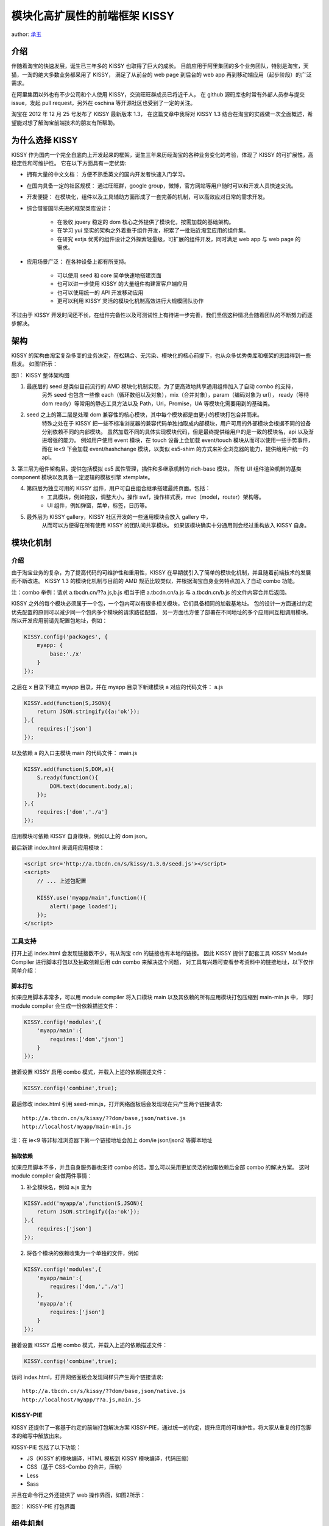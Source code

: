 模块化高扩展性的前端框架 KISSY
!!!!!!!!!!!!!!!!!!!!!!!!!!!!!!!!!!!!!!!!!!!!!!

author: `承玉 <yiminghe@gmail.com>`_

介绍
@@@@@@@@@@@@@@@@@@@@@@@@@@@@@@@

伴随着淘宝的快速发展，诞生已三年多的 KISSY 也取得了巨大的成长。
目前应用于阿里集团的多个业务团队，特别是淘宝，天猫，一淘的绝大多数业务都采用了 KISSY，
满足了从前台的 web page 到后台的 web app 再到移动端应用（起步阶段）的广泛需求。

在阿里集团以外也有不少公司和个人使用 KISSY，交流旺旺群成员已将近千人，
在 github 源码库也时常有外部人员参与提交 issue，发起 pull request，另外在 oschina 等开源社区也受到了一定的关注。

淘宝在 2012 年 12 月 25 号发布了 KISSY 最新版本 1.3，
在这篇文章中我将对 KISSY 1.3 结合在淘宝的实践做一次全面概述，希望能对想了解淘宝前端技术的朋友有所帮助。

为什么选择 KISSY
@@@@@@@@@@@@@@@@@@@@@@@@@@@@@@@@

KISSY 作为国内一个完全自底向上开发起来的框架，诞生三年来历经淘宝的各种业务变化的考验，体现了 KISSY 的可扩展性，高稳定性和可维护性。
它在以下方面具有一定优势:

* 拥有大量的中文文档： 方便不熟悉英文的国内开发者快速入门学习。
* 在国内具备一定的社区规模： 通过旺旺群，google group，微博，官方网站等用户随时可以和开发人员快速交流。
* 开发便捷： 在模块化，组件以及工具辅助方面形成了一套完善的机制，可以高效应对日常的需求开发。
* 综合借鉴国际先进的框架类库设计：

    * 在吸收 jquery 稳定的 dom 核心之外提供了模块化，按需加载的基础架构。
    * 在学习 yui 坚实的架构之外着重于组件开发，积累了一批贴近淘宝应用的组件集。
    * 在研究 extjs 优秀的组件设计之外探索轻量级，可扩展的组件开发，同时满足 web app 与 web page 的需求。

* 应用场景广泛： 在各种设备上都有所支持。

    * 可以使用 seed 和 core 简单快速地搭建页面
    * 也可以进一步使用 KISSY 的大量组件构建富客户端应用
    * 也可以使用统一的 API 开发移动应用
    * 更可以利用 KISSY 灵活的模块化机制高效进行大规模团队协作

不过由于 KISSY 开发时间还不长，在组件完备性以及可测试性上有待进一步完善，我们坚信这种情况会随着团队的不断努力而逐步解决。

架构
@@@@@@@@@@@@@@@@@@@@@@@@@@@@@

KISSY 的架构由淘宝复杂多变的业务决定，在松耦合、无污染、模块化的核心前提下，也从众多优秀类库和框架的思路得到一些启发。 如图1所示：

图1： KISSY 整体架构图

.. image:: http://img03.taobaocdn.com/tps/i3/T1QDBbXDliXXaoYMUR-865-661.png
    :alt: KISSY-architecture

1. 最底层的 seed 是类似目前流行的 AMD 模块化机制实现，为了更高效地共享通用组件加入了自动 combo 的支持，
    另外 seed 也包含一些像 each（循环数组以及对象），mix（合并对象），param（编码对象为 url），
    ready（等待 dom ready）等常用的静态工具方法以及 Path，Uri，Promise，UA 等模块化需要用到的基础类。

2. seed 之上的第二层是处理 dom 兼容性的核心模块，其中每个模块都是由更小的模块打包合并而来。
    特殊之处在于 KISSY 把一些不标准浏览器的兼容代码单独抽取成内部模块，用户可用的外部模块会根据不同的设备分别依赖不同的内部模块。
    虽然加载不同的具体实现模块代码，但是最终提供给用户的是一致的模块名，api 以及渐进增强的能力。
    例如用户使用 event 模块，在 touch 设备上会加载 event/touch 模块从而可以使用一些手势事件，
    而在 ie<9 下会加载 event/hashchange 模块，以类似 es5-shim 的方式来补全浏览器的能力，提供给用户统一的 api。

3. 第三层为组件架构层。提供包括模拟 es5 属性管理，插件和多继承机制的 rich-base 模块，
所有 UI 组件渲染机制的基类 component 模块以及具备一定逻辑的模板引擎 xtemplate。

4. 第四层为独立可用的 KISSY 组件，用户可自由组合继承搭建最终页面。包括：
    * 工具模块，例如拖放，调整大小，操作 swf，操作样式表，mvc（model，router）架构等。
    * UI 组件，例如弹窗，菜单，标签，日历等。

5. 最外层为 KISSY gallery，KISSY 社区开发的一些通用模块会放入 gallery 中，
    从而可以方便得在所有使用 KISSY 的团队间共享模块。
    如果该模块确实十分通用则会经过重构放入 KISSY 自身。

模块化机制
@@@@@@@@@@@@@@@@@@@@@@@@@@@@@@@

介绍
#############################

由于淘宝业务的复杂，为了提高代码的可维护性和重用性，KISSY 在早期就引入了简单的模块化机制，并且随着前端技术的发展而不断改进。
KISSY 1.3 的模块化机制与目前的 AMD 规范比较类似，并根据淘宝自身业务特点加入了自动 combo 功能。

注：combo 举例：请求 a.tbcdn.cn/??a.js,b.js 相当于把 a.tbcdn.cn/a.js 与 a.tbcdn.cn/b.js 的文件内容合并后返回。

KISSY 之外的每个模块必须属于一个包，一个包内可以有很多相关模块，它们具备相同的加载基地址。
包的设计一方面通过约定优先配置的原则可以减少同一个包内多个模块的请求路径配置，
另一方面也方便了部署在不同地址的多个应用间互相调用模块。
所以开发应用前请先配置包地址，例如：

.. code-block:: javascript

    KISSY.config('packages', {
        myapp: {
            base:'./x'
        }
    });


之后在 x 目录下建立 myapp 目录，并在 myapp 目录下新建模块 a 对应的代码文件： a.js

.. code-block:: javascript

    KISSY.add(function(S,JSON){
        return JSON.stringify({a:'ok'});
    },{
        requires:['json']
    });


以及依赖 a 的入口主模块 main 的代码文件： main.js

.. code-block:: javascript

    KISSY.add(function(S,DOM,a){
        S.ready(function(){
            DOM.text(document.body,a);
        });
    },{
        requires:['dom','./a']
    });


应用模块可依赖 KISSY 自身模块，例如以上的 dom json。

最后新建 index.html 来调用应用模块：

.. code-block:: html

    <script src='http://a.tbcdn.cn/s/kissy/1.3.0/seed.js'></script>
    <script>
        // ... 上述包配置

        KISSY.use('myapp/main',function(){
            alert('page loaded');
        });
    </script>


工具支持
#################################

打开上述 index.html 会发现链接数不少，有从淘宝 cdn 的链接也有本地的链接。
因此 KISSY 提供了配套工具 KISSY Module Compiler 进行脚本打包以及抽取依赖后用 cdn combo 来解决这个问题，
对工具有兴趣可查看参考资料中的链接地址，以下仅作简单介绍：

脚本打包
$$$$$$$$$$$$$$$$$$$$$$$$$$$$$$$$

如果应用脚本非常多，可以用 module compiler 将入口模块 main 以及其依赖的所有应用模块打包压缩到 main-min.js 中，
同时 module compiler 会生成一份依赖描述文件：

.. code-block:: javascript

    KISSY.config('modules',{
        'myapp/main':{
            requires:['dom','json']
        }
    });


接着设置 KISSY 启用 combo 模式，并载入上述的依赖描述文件：

.. code-block:: javascript

    KISSY.config('combine',true);


最后修改 index.html 引用 seed-min.js，打开网络面板后会发现现在只产生两个链接请求::

    http://a.tbcdn.cn/s/kissy/??dom/base,json/native.js
    http://localhost/myapp/main-min.js

注：在 ie<9 等非标准浏览器下第一个链接地址会加上 dom/ie json/json2 等脚本地址

抽取依赖
$$$$$$$$$$$$$$$$$$$$$$$$$$$$$$$$$

如果应用脚本不多，并且自身服务器也支持 combo 的话，那么可以采用更加灵活的抽取依赖后全部 combo 的解决方案。
这时 module compiler 会做两件事情：

1. 补全模块名，例如 a.js 变为

.. code-block:: javascript

        KISSY.add('myapp/a',function(S,JSON){
            return JSON.stringify({a:'ok'});
        },{
            requires:['json']
        });


2. 将各个模块的依赖收集为一个单独的文件，例如

.. code-block:: javascript

        KISSY.config('modules',{
            'myapp/main':{
                requires:['dom,','./a']
            },
            'myapp/a':{
                requires:['json']
            }
        });


接着设置 KISSY 启用 combo 模式，并载入上述的依赖描述文件：

.. code-block:: javascript

    KISSY.config('combine',true);


访问 index.html，打开网络面板会发现同样只产生两个链接请求::

    http://a.tbcdn.cn/s/kissy/??dom/base,json/native.js
    http://localhost/myapp/??a.js,main.js

KISSY-PIE
#######################################

KISSY 还提供了一套基于约定的前端打包解决方案 KISSY-PIE，通过统一的约定，提升应用的可维护性，将大家从重复的打包脚本的编写中解放出来。

KISSY-PIE 包括了以下功能：

* JS（KISSY 的模块编译，HTML 模板到 KISSY 模块编译，代码压缩）
* CSS（基于 CSS-Combo 的合并，压缩）
* Less
* Sass

并且在命令行之外还提供了 web 操作界面，如图2所示：

图2： KISSY-PIE 打包界面

.. image:: http://img01.taobaocdn.com/tps/i1/T1.xNpXy0cXXXoylk9-771-513.png
    :alt: kissy-pie

组件机制
@@@@@@@@@@@@@@@@@@@@@@@@@@@@@@@@@@@@@@

核心
#########################

KISSY 目前包括众多即开即用的组件，
包括工具性质的例如 dd（拖放），resizable（调整大小），swf（插入flash），stylesheet（操作样式表）等
和 UI 性质的例如 overlay（弹窗），menu（菜单），menubutton（菜单按钮），imagezoom（放大镜），editor（编辑器），
tabs（标签），tree（树）等。
这些组件都基于公共的 rich-base 以及 component 模块：
rich-base 和 component 模块充分利用了 javascript 语言的 mixin 和原型链继承，
提供了属性绑定，类继承，扩展以及插件等特性。

其中的重点是 Component，它是所有 UI 组件的基类，提供了两种通用的渲染方式：

1. 组件实例由 javascript 完全渲染 dom 树。

    其中对于 menu 等组件在 javascript 完全渲染的情况亦可以通过 json 初始化内部嵌套组件。例如

    .. code-block:: javascript

        KISSY.use('menu',function(S,Menu){
            // javascript 渲染一个菜单到 body
            new Menu({
                children:[{
                    content:'item1'
                }]
            }).render();
        });
    

2. 从已有的 dom 树节点得到组件实例。


下面以 KISSY 中常用的一个组件 Overlay 为例讲解下，首先看图3类结构图：

图3： Overlay 类结构图

.. image:: http://img04.taobaocdn.com/tps/i4/T1LzxpXrFaXXa8LGAz-643-262.png
    :alt: overlay


Overlay 继承自 Component，然后静态地由一些分散的功能类扩展而来，包括定位功能类，对齐功能类，关闭功能类，遮罩层功能类，
这些功能类底层利用 javascript 的 mixin 功能将自己的方法和属性汇入到 Overlay 类中，使得最终的 Overlay 具备了这些能力。

组件在运行时也可以选择性依赖某些插件模块，将插件的功能注入到组件中去，
既避免了一个组件过于功能繁多导致的文件过大，又大大增强了组件的可扩展性。

以下为 Overlay 的使用示例代码：

.. code-block:: javascript

    KISSY.use('overlay,component/plugin/resize',function(S,Overlay,ReizePlugin){

        // 完全由 javascript 将组件实例渲染到 body 中
        new Overlay({
            content:'test'
        }).render();

        // 从已有的 dom 树节点生成 Overlay 实例
        var overlay = new Overlay({
            srcNode:'#existing'
        }).render();

        // 运行时加入调整大小的插件能力
        overlay.plug(new ReizePlugin({
            handles:['t']
        }));

    });


Brix
###############################

除了 KISSY 自身的组件机制，一淘开发人员根据自己的应用特点在组件开发和使用上找寻了另一条途径。即 Brix 解决方案：

* 基于统一的渲染方式：模板（tmpl）和数据（data）产生html片段后使用 innerHTML 到 DOM 节点中.
* 提取子模板，结合数据的更新，达到局部刷新，开发者不需要再关心页面的表现，而专心于数据的变化。
* DOM 节点自定义属性设置组件标志，Brix 提供 Pagelet 按照统一的方式实例化组件。

图4： Brix 类库结构

.. image:: http://img02.taobaocdn.com/tps/i2/T10wc7Xf4iXXcMABjZ-1027-1025.png
    :alt: brix


设备普适性
@@@@@@@@@@@@@@@@@@@@@@@@@@@@@@@@@@@@@@

当前 javascript 的使用范围越来越广，平台包括 pc 浏览器与读屏器，nodejs，移动端浏览器以及各种外壳，window8 等。
KISSY 也尽量在各个平台给予支持，保证统一的开发体验。

在 nodejs 上 KISSY 通过调整模块加载器使得 KISSY 可以直接将自身的模块加载到 nodejs 中使用。例如

* 可以使用 KISSY 的 UA 解析模块来分析日志中的 UA 串
* 可以载入 jsdom 模块在 nodejs 环境下做单元测试
* 用 xtemplate 在服务器端渲染前端模板
* 使用 KISSY 的 htmlparser，color 等工具模块

经统计约有 1000 万残疾人用户在使用淘宝，其中不少是受影响最大的盲人朋友，他们实际上是通过读屏器来和淘宝交互，
KISSY 组件通过遵循 WAI-ARAI 规范来给视力受损的朋友提供无障碍的访问环境，网上人人平等。

KISSY 也计划对 windows8 进行支持，在即将发布的 tmall windows8 app 中仅仅通过使用 KISSY 的模块化机制以及一些语法糖 API
就可以达到和平常开发一样的高效。

随着用户越来越多地在移动设备上购物产生交易，移动应用在流量的比重上也越来越多，KISSY 及时适配移动设备，
目前在两方面进行了支持：

1. 根据设备条件加载。

    对于移动端由于网络速度等原因对于文件大小比较敏感，KISSY 为了保证一致的 API 又不能随意删减功能，
    因而采取了独立兼容模块的方法来保持瘦身。

    在架构一节也阐述过，KISSY 对基础核心模块中的兼容非标准浏览器的模块进行选择性加载，
    同时移动设备上都是标准浏览器，从而可以大大减少实际下载到用户设备上的代码大小。

    部分组件也实行了拆分，将 pc 的功能交互独立到单独的模块，在移动触摸设备上只加载触摸交互需要用到的模块。

2. 渐进增强 API。

    对于触屏设备，很多交互是建立在手势操作上。而手势操作除了在 safari 上有 gesture 事件做有限支持外，
    在 android 上则完全没有对应事件。
    得益于 KISSY 易于扩展的事件机制，KISSY 在底层多点触摸 touch 事件的基础上模拟出了 tap rotate pinch
    等触屏设备上独有的事件，这对于用户则是透明，用户完全可以把这些事件当做原生事件来使用，例如

    .. code-block:: javascript

        KISSY.use('event',function(S,Event){
            // 监听 div 上的 tap 事件
            Event.on('#div','tap',function(){
            });
        });
    

ZOOJS
#########################################

另外淘宝北京团队还基于 KISSY 核心打造了专门面向 Web 无线设备的一整套工具库 ZOOJS，
包含控件级的事件支持、触屏行为的封装、富控件、皮肤、App的基础架构等。
这套独特的 Web 无线解决方案力争将 HTML5 和 CSS3 的优势发挥至最佳，做到即调即用。


测试与持续集成
@@@@@@@@@@@@@@@@@@@@@@@@@@@@@@@@@@@

KISSY 经过三年的开发代码库已经相当庞大了，模块间还常常有依赖关系，修改代码有牵一发而动千钧的后果。
为了应对此问题，KISSY 也在逐渐完善单元测试，自动化测试与持续集成。

单元测试
#####################################

KISSY 一个模块的常见目录结构如图5所示：

图5： 模块目录结构

.. image:: http://img02.taobaocdn.com/tps/i2/T1vyNnXwlgXXbwfpMS-198-297.png
    :alt: KISSY test

其中 tests 目录下为测试资源，runner 目录下启动测试的 html 文件，specs 下为对应模块的单元测试代码。
KISSY 采用的单元测试框架为 jasmine ，测试代码举例如下：

.. code-block:: javascript

    describe('S.mix',function(){
        it('works for simple case',function(){
            expect(S.mix({x:1},{y:1})).toEqual({x:1,y:1});
        });
    });


然后打开启动测试的 html 文件 即可看到图6所示的单元测试结果：

图6： 单元测试结果

.. image:: http://img01.taobaocdn.com/tps/i1/T1nGRoXCReXXaUZeDF-610-234.png
    :alt: run test


持续集成
#########################################

为了提高测试效率，KISSY 还依赖 travis 平台和 phamtomjs 进行持续集成测试。
每次提交代码都会在 travis 平台上启动 phantomjs 来运行 KISSY 所有模块的单元测试代码。
如图7所示：

图7： travis 平台上的 KISSY

.. image:: http://img01.taobaocdn.com/tps/i1/T18aU8XkBiXXcDcJnW-587-412.png
    :alt: travis


淘宝应用场景举例
@@@@@@@@@@@@@@@@@@@@@@@@@@@@@@@@@@@@@

淘宝目前的绝大多数页面已经采用 KISSY 搭建，这次我选取两个大家使用比较多的应用来介绍下 KISSY 在淘宝的实践：

店铺页面
##################################

店铺页面是商家店铺的门户，除了淘宝页头之下都可以由商家自定义内容，如图8所示：

图8：典型的店铺页面

.. image:: http://img02.taobaocdn.com/tps/i2/T1OwZ9Xi4iXXb71EHc-985-567.png
    :alt: shop


可以看出页面本身就是区块化的组织，在程序内部也是分成很多个模块，例如店内搜索模块，宝贝分类模块，销量统计模块等，
每个模块负责页面一块区域的交互实现，这些模块又会调用 KISSY 的模块来实现自身的逻辑。
而每个商家的店铺可能使用到的区块并不相同，这也意味着每个商家店铺所用到的程序模块也不相同。

店铺模块与 KISSY 模块依赖关系如图9所示：

图9：店铺模块与 KISSY 模块的关系

.. image:: http://img02.taobaocdn.com/tps/i2/T1jXc4XdFkXXX.coEd-494-265.png
    :alt: shop-mods


在实际开发中配置店铺应用为一个包，其内的所有模块都放入这个包内，最后由页面初始化脚本加载当前店铺需要的模块列表。例如：

.. code-block:: javascript

    KISSY.use('shop/search,shop/category,...');


在线上会发出两个 combo 请求：一个为店铺页面需要的应用模块集，一个为 KISSY 自己的模块集，例如::

    http://a.tbcdn.cn/s/kissy/1.3.0/??dom/base.js,event/base.js,overlay.js...
    http://a.tbcdn.cn/p/shop/??search.js,category.js...

宝贝详情应用
#####################################

宝贝详情页面用来展示商家单个商品的详细信息，评价，成交趋势等信息，并为下一步购买做准备，是目前淘宝访问量最大的页面。

该应用和店铺应用紧密相关，从页面可以看出，很多区块和店铺页面对应区块相同，实际上在代码层面也是引用同一份模块，
首先宝贝详情应用和店铺应用一样加载当前页面用到的店铺模块，然后再加载这个页面本身的应用模块。
但是宝贝详情业务本身逻辑十分复杂，若像店铺应用一样也是采用模块 combo 的方式则会导致请求 url 过长，
进而 KISSY 会对过长的 combo url 拆分成多个短的 url，反而适得其反。
因此这里会把宝贝详情页自身的模块打包合并，将自己模块的主模块和依赖模块都合并到主模块中去，
最终线上会发出三个请求，其中两个为 combo 请求，一个为非 combo 请求，例如::

    http://a.tbcdn.cn/s/kissy/1.3.0/??dom/base.js,event/base.js,overlay.js...
    http://a.tbcdn.cn/p/shop/??search.js,category.js...
    http://a.tbcdn.cn/p/detail/main.js


总结
@@@@@@@@@@@@@@@@@@@@@@@@@@@@@@@@@@@

KISSY 才刚刚处于成长初期，相对于国外成熟框架尚有不小差距，不过依然承受住了淘宝复杂多变业务的考验。
下一步 KISSY 会继续完善基础组件例如 date，datasource，selector，graphics 等，
重构已有组件例如 switchable，calendar 等，
增加 package manager 方便基于 KISSY 模块的提交与共享，补全测试用例，实现代码覆盖率检测，不断提高运行稳定性。
将来我们坚信 KISSY 会随着淘宝的发展而继续成长，也会随着国内外前端技术的不断发展而不断进步。
希望有兴趣的你也能加入到 KISSY 开发中，一起学习进步，享受成长的乐趣。

---

参考资料：

KISSY： http://docs.kissyui.com/

KISSY Module Compiler： http://docs.kissyui.com/docs/html/tutorials/tools/module-compiler/index.html

KISSY Module Compiler Node 版本：https://github.com/daxingplay/ModuleCompiler

OSCHINA 访谈：http://www.oschina.net/question/28_71454

nginx combo： https://github.com/perusio/nginx-http-concat

KISSY-PIE: https://github.com/maxbbn/front-build

Brix: http://etaoux.github.com/brix/

ZOOJS: http://zoojs.org/doc/

KISSY on Travis: https://travis-ci.org/kissyteam/kissy